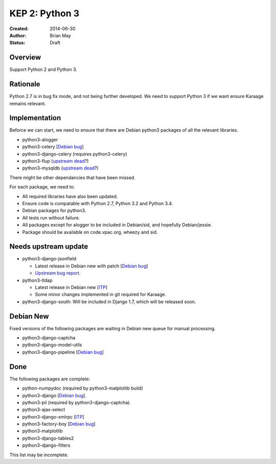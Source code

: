 KEP 2: Python 3
===============

:Created: 2014-06-30
:Author: Brian May
:Status: Draft


Overview
--------
Support Python 2 and Python 3.

Rationale
---------
Python 2.7 is in bug fix mode, and not being further developed. We need
to support Python 3 if we want ensure Karaage remains relevant.

Implementation
--------------
Beforce we can start, we need to ensure that there are Debian python3 packages
of all the relevant libraries.

*  python3-alogger
*  python3-celery [`Debian bug <http://bugs.debian.org/753555>`_]
*  python3-django-celery (requires python3-celery)
*  python3-flup (`upstream dead <http://www.saddi.com/software/flup/>`_?)
*  python3-mysqldb (`upstream dead <http://mysql-python.sourceforge.net/>`_?)

There might be other dependancies that have been missed.

For each package, we need to:

*  All required libraries have also been updated.
*  Ensure code is compatable with Python 2.7, Python 3.2 and Python 3.4.
*  Debian packages for python3.
*  All tests run without failure.
*  All packages except for alogger to be included in Debian/sid, and hopefully
   Debian/jessie.
*  Package should be available on code.vpac.org, wheezy and sid.

Needs upstream update
---------------------
*  python3-django-jsonfield

   *  Latest release in Debian new with patch
      [`Debian bug <http://bugs.debian.org/753462>`_]
   *  `Upstream bug report
      <https://bitbucket.org/schinckel/django-jsonfield/issue/32/new-release-and-python3-support>`_.

*  python3-tldap

   *  Latest release in Debian new [`ITP <http://bugs.debian.org/753482>`_]
   *  Some minor changes implemented in git required for Karaage.

*  python3-django-south: Will be included in Django 1.7, which will be released
   soon.

Debian New
----------
Fixed versions of the following packages are waiting in Debian new queue
for manual processing.

*  python3-django-captcha
*  python3-django-model-utils
*  python3-django-pipeline [`Debian bug <http://bugs.debian.org/753556>`_]

Done
----
The following packages are complete:

*  python-numpydoc (required by python3-matplotlib build)
*  python3-django [`Debian bug <http://bugs.debian.org/753556>`_].
*  python3-pil (required by python3-django-captcha).
*  python3-ajax-select
*  python3-django-xmlrpc [`ITP <http://bugs.debian.org/753481>`_]
*  python3-factory-boy [`Debian bug <http://bugs.debian.org/753558>`_]
*  python3-matplotlib
*  python3-django-tables2
*  python3-django-filters

This list may be incomplete.
